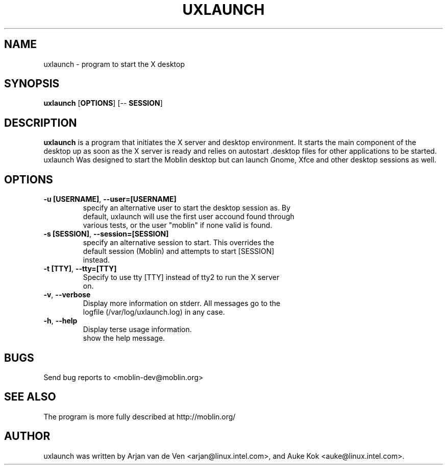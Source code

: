 .TH UXLAUNCH 1 "Sep 29, 2009" "Linux" "uxlaunch manual"
.SH NAME
uxlaunch \- program to start the X desktop
.SH SYNOPSIS
.B uxlaunch
.RB [ OPTIONS ]
.RB [\-\-
.RB \fBSESSION\fR]
.SH DESCRIPTION
.Pp
\fBuxlaunch\fP is a program that initiates the X server and desktop
environment. It starts the main component of the desktop up as soon as the
X server is ready and relies on autostart .desktop files for other
applications to be started. uxlaunch Was designed to start the Moblin
desktop but can launch Gnome, Xfce and other desktop sessions as well.
.SH OPTIONS
.TP
\fB\-u [USERNAME]\fR, \fB\-\-user=[USERNAME]
 specify an alternative user to start the desktop session as. By
 default, uxlaunch will use the first user accound found through
 various tests, or the user "moblin" if none valid is found.
.TP
\fB\-s [SESSION]\fR, \fB\-\-session=[SESSION]
 specify an alternative session to start. This overrides the
 default session (Moblin) and attempts to start [SESSION]
 instead.
.TP
\fB\-t [TTY]\fR, \fB\-\-tty=[TTY]
 Specify to use tty [TTY] instead of tty2 to run the X server
 on.
.TP
\fB\-v\fR, \fB\-\-verbose
 Display more information on stderr. All messages go to the
 logfile (/var/log/uxlaunch.log) in any case.
.TP
\fB\-h\fR, \fB\-\-help
 Display terse usage information.
 show the help message.
.SH BUGS
Send bug reports to <moblin-dev@moblin.org>
.SH SEE ALSO
The program is more fully described at http://moblin.org/
.SH AUTHOR
uxlaunch was written by Arjan van de Ven <arjan@linux.intel.com>, and
Auke Kok <auke@linux.intel.com>.
